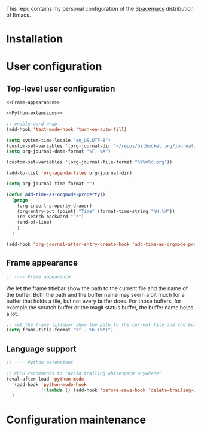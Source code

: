 This repo contains my personal configuration of the [[http://spacemacs.org/][Spacemacs]] distribution of
Emacs.

* Installation

* User configuration
** Top-level user configuration

#+BEGIN_SRC emacs-lisp :noweb tangle :tangle user-config.el
  <<Frame-appearance>>

  <<Python-extensions>>

  ;; enable word wrap
  (add-hook 'text-mode-hook 'turn-on-auto-fill)

  (setq system-time-locale "en_US.UTF-8")
  (custom-set-variables '(org-journal-dir "~/repos/bitbucket.org/journal/"))
  (setq org-journal-date-format "%F, %A")

  (custom-set-variables '(org-journal-file-format "%Y%m%d.org"))

  (add-to-list 'org-agenda-files org-journal-dir)

  (setq org-journal-time-format "")

  (defun add-time-as-orgmode-property()
    (progn
      (org-insert-property-drawer)
      (org-entry-put (point) "Time" (format-time-string "%H:%M"))
      (re-search-backward "^*")
      (end-of-line)
      )
    )

  (add-hook 'org-journal-after-entry-create-hook 'add-time-as-orgmode-property)
#+END_SRC

** Frame appearance

#+BEGIN_SRC emacs-lisp :noweb-ref Frame-appearance
;; ---- Frame appearance

#+END_SRC

We let the frame titlebar show the path to the current file and the name of the
buffer. Both the path and the buffer name may seem a bit much for a buffer that
holds a file, but not every buffer does. For those buffers, for example the
scratch buffer or the magit status buffer, the buffer name helps a lot.

#+BEGIN_SRC emacs-lisp :noweb-ref Frame-appearance 
  ;; let the frame titlebar show the path to the current file and the buffer name
  (setq frame-title-format "%f - %b (%*)")

#+END_SRC

** Language support

#+BEGIN_SRC emacs-lisp :noweb-ref Python-extensions
;; ---- Python extensions

#+END_SRC
#+BEGIN_SRC emacs-lisp :noweb-ref Python-extensions
  ;; PEP8 recommends to "avoid trailing whitespace anywhere"
  (eval-after-load 'python-mode
    '(add-hook 'python-mode-hook
               '(lambda () (add-hook 'before-save-hook 'delete-trailing-whitespace nil t)))
    )

#+END_SRC

* Configuration maintenance
